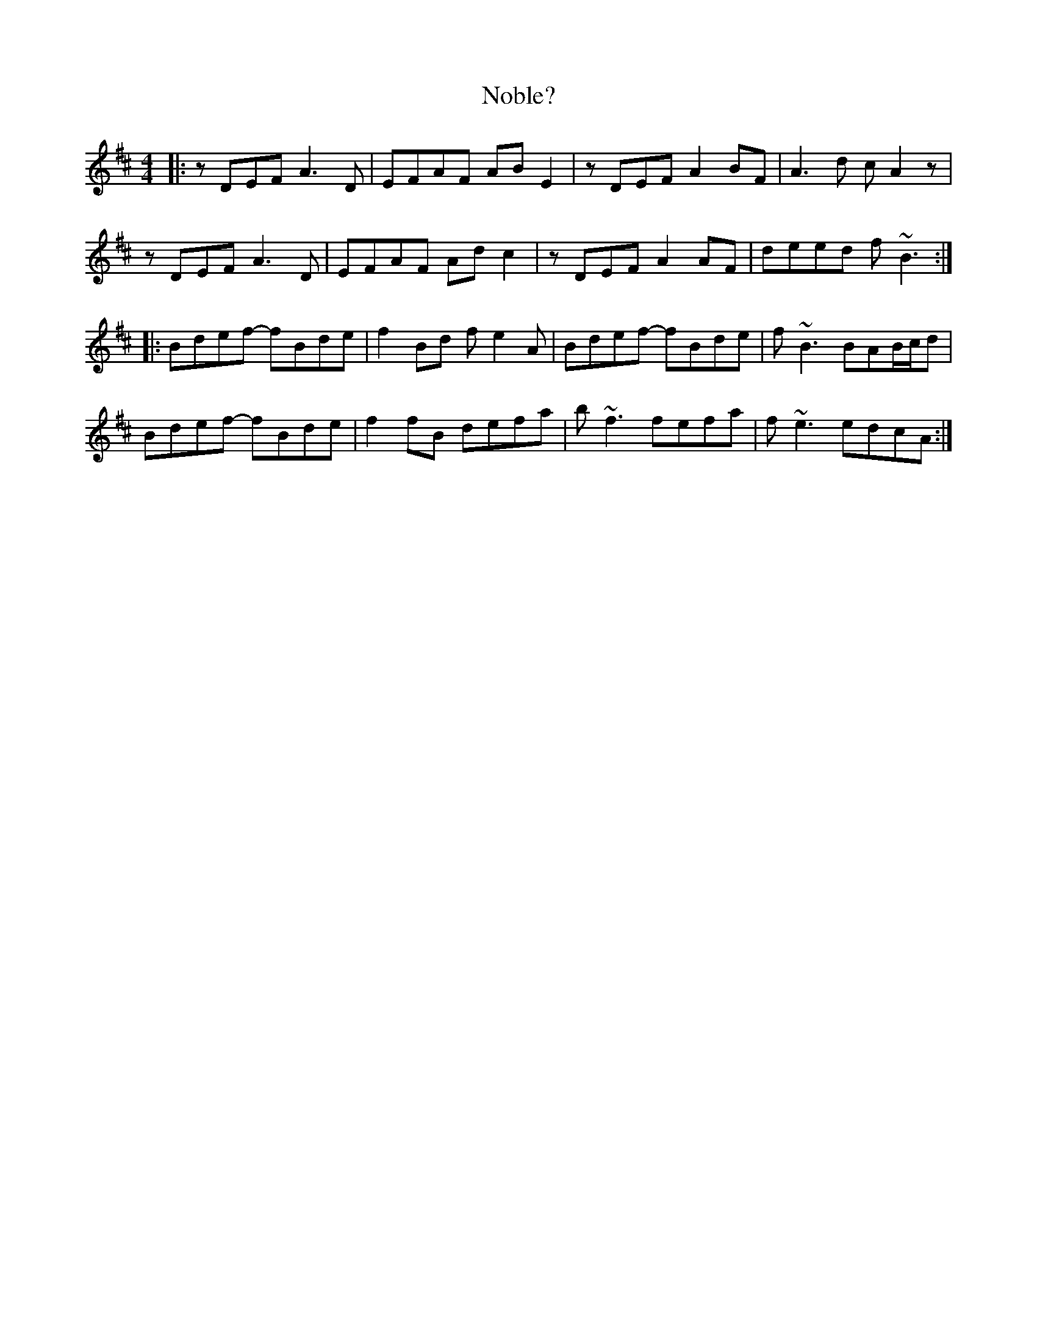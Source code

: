 X: 29542
T: Noble?
R: reel
M: 4/4
K: Bminor
|:zDEF A3D|EFAF ABE2|zDEF A2BF|A3d c A2 z|
zDEF A3D|EFAF Adc2|zDEF A2 AF|deed f ~B3:|
|:Bdef- fBde|f2Bd fe2A|Bdef- fBde|f ~B3 BAB/c/d|
Bdef- fBde|f2fB defa|b ~f3 fefa|f ~e3 edcA:|

